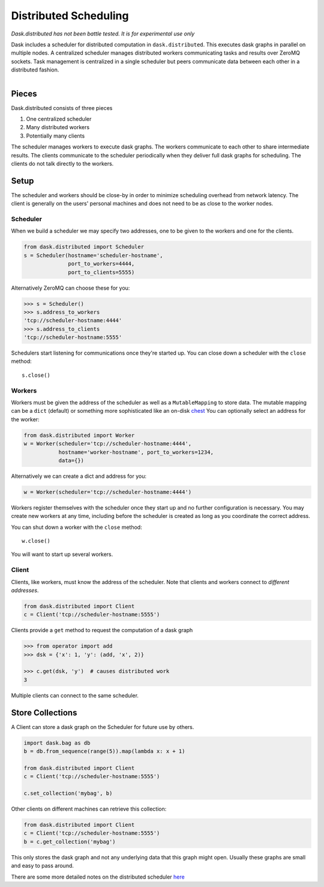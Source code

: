 Distributed Scheduling
======================

*Dask.distributed has not been battle tested. It is for experimental use only*

Dask includes a scheduler for distributed computation in ``dask.distributed``.
This executes dask graphs in parallel on multiple nodes.  A centralized
scheduler manages distributed workers communicating tasks and results over
ZeroMQ sockets.  Task management is centralized in a single scheduler but peers
communicate data between each other in a distributed fashion.

.. figure:: images/distributed-layout.png
   :alt: "distributed dask node layout"
   :align: right


Pieces
------

Dask.distributed consists of three pieces

1.  One centralized scheduler
2.  Many distributed workers
3.  Potentially many clients

The scheduler manages workers to execute dask graphs.  The workers communicate
to each other to share intermediate results.  The clients communicate to the
scheduler periodically when they deliver full dask graphs for scheduling.  The
clients do not talk directly to the workers.


Setup
-----

The scheduler and workers should be close-by in order to minimize scheduling
overhead from network latency.  The client is generally on the users' personal
machines and does not need to be as close to the worker nodes.

Scheduler
`````````

When we build a scheduler we may specify two addresses, one to be given to the
workers and one for the clients.

.. code-block:: python

   from dask.distributed import Scheduler
   s = Scheduler(hostname='scheduler-hostname',
                 port_to_workers=4444,
                 port_to_clients=5555)

Alternatively ZeroMQ can choose these for you:

.. code-block:: python

   >>> s = Scheduler()
   >>> s.address_to_workers
   'tcp://scheduler-hostname:4444'
   >>> s.address_to_clients
   'tcp://scheduler-hostname:5555'

Schedulers start listening for communications once they're started up.  You can
close down a scheduler with the ``close`` method::

   s.close()


Workers
```````

Workers must be given the address of the scheduler as well as a
``MutableMapping`` to store data.  The mutable mapping can be a ``dict``
(default) or something more sophisticated like an on-disk chest_  You can
optionally select an address for the worker:

.. code-block:: python

   from dask.distributed import Worker
   w = Worker(scheduler='tcp://scheduler-hostname:4444',
              hostname='worker-hostname', port_to_workers=1234,
              data={})

Alternatively we can create a dict and address for you:

.. code-block:: python

   w = Worker(scheduler='tcp://scheduler-hostname:4444')

Workers register themselves with the scheduler once they start up and no
further configuration is necessary.  You may create new workers at any time,
including before the scheduler is created as long as you coordinate the correct
address.

You can shut down a worker with the ``close`` method::

   w.close()

You will want to start up several workers.


Client
``````

Clients, like workers, must know the address of the scheduler.  Note that
clients and workers connect to *different addresses*.

.. code-block:: python

   from dask.distributed import Client
   c = Client('tcp://scheduler-hostname:5555')

Clients provide a ``get`` method to request the computation of a dask graph

.. code-block:: python

   >>> from operator import add
   >>> dsk = {'x': 1, 'y': (add, 'x', 2)}

   >>> c.get(dsk, 'y')  # causes distributed work
   3

Multiple clients can connect to the same scheduler.


Store Collections
-----------------

A Client can store a dask graph on the Scheduler for future use by others.

.. code-block:: python

   import dask.bag as db
   b = db.from_sequence(range(5)).map(lambda x: x + 1)

   from dask.distributed import Client
   c = Client('tcp://scheduler-hostname:5555')

   c.set_collection('mybag', b)

Other clients on different machines can retrieve this collection:

.. code-block:: python

   from dask.distributed import Client
   c = Client('tcp://scheduler-hostname:5555')
   b = c.get_collection('mybag')

This only stores the dask graph and not any underlying data that this graph
might open.  Usually these graphs are small and easy to pass around.

There are some more detailed notes on the distributed scheduler here_

.. _chest: https://github.com/ContinuumIO/chest
.. _here: distributed-details.html
